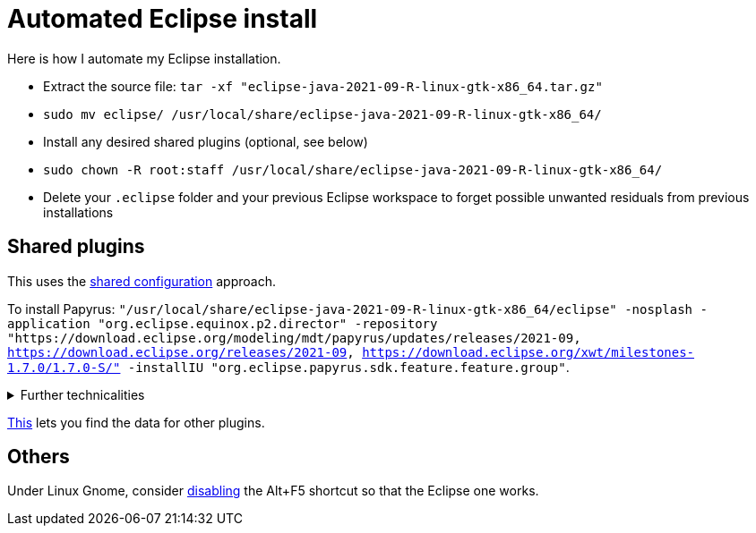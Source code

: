 = Automated Eclipse install

Here is how I automate my Eclipse installation.

* Extract the source file: `tar -xf "eclipse-java-2021-09-R-linux-gtk-x86_64.tar.gz"`
* `sudo mv eclipse/ /usr/local/share/eclipse-java-2021-09-R-linux-gtk-x86_64/`
* Install any desired shared plugins (optional, see below)
* `sudo chown -R root:staff /usr/local/share/eclipse-java-2021-09-R-linux-gtk-x86_64/`
* Delete your `.eclipse` folder and your previous Eclipse workspace to forget possible unwanted residuals from previous installations

////
== Automatic workspace selection
Tried the following; fails at start, Eclipse seems confused.
mkdir -p ".eclipse/org.eclipse.platform_4.14.0_1448112854_linux_gtk_x86_64/configuration/.settings" ; printf "RECENT_WORKSPACES=/home/olivier/Local/eclipse-workspace\nSHOW_WORKSPACE_SELECTION_DIALOG=false" > ".eclipse/org.eclipse.platform_4.14.0_1448112854_linux_gtk_x86_64/configuration/.settings/org.eclipse.ui.ide.prefs"
mkdir -p ".eclipse/org.eclipse.platform_4.14.0_1448112854_linux_gtk_x86_64/configuration/.settings" ; echo "SHOW_WORKSPACE_SELECTION_DIALOG=false" > ".eclipse/org.eclipse.platform_4.14.0_1448112854_linux_gtk_x86_64/configuration/.settings/org.eclipse.ui.ide.prefs"

// tried to “install” again the Checkstyle plug-in for the local user. This creates ".eclipse/org.eclipse.platform_4.14.0_1448112854_linux_gtk_x86_64/configuration/", but not …/.settings.
////

//TODO set up JavaScript Development Tools in Eclipse Web Tools Platform, perhaps, Eclipse Web Tools Platform JavaScript Development Tools Core 2.0.303.v202007221940 org.eclipse.wst.jsdt.core, for having the Generic Text Editor which highlights js.

// https://github.com/google/google-java-format#eclipse
// sudo mv google-java-format-eclipse-plugin-1.11.0.jar "/usr/local/share/eclipse-java-2021-09-R-linux-gtk-x86_64/dropins"

== Shared plugins
This uses the https://help.eclipse.org/2019-12/index.jsp?topic=/org.eclipse.platform.doc.isv/reference/misc/multi_user_installs.html[shared configuration] approach.

To install Papyrus: `"/usr/local/share/eclipse-java-2021-09-R-linux-gtk-x86_64/eclipse" -nosplash -application "org.eclipse.equinox.p2.director" -repository "https://download.eclipse.org/modeling/mdt/papyrus/updates/releases/2021-09, https://download.eclipse.org/releases/2021-09, https://download.eclipse.org/xwt/milestones-1.7.0/1.7.0-S/" -installIU "org.eclipse.papyrus.sdk.feature.feature.group"`. 

.Further technicalities
[%collapsible]
====
This installs 42 papyrus features, the `org.eclipse.xwt.feature_1.6.0.202105260718` feature, 348 papyrus plugins, and 154 other plugins (among which some related to gmf and apache batik, for example). 

“Papyrus uses XWT to generate the "Properties View" for UML model editing” -- https://projects.eclipse.org/projects/technology.xwt. Oddly enough, both the releases/2021-09 and the xwt repositories are required for finding org.eclipse.papyrus.infra.feature.feature.group 3.1.0.202109161249.

On Eclipse version 2021-03, installing `org.eclipse.papyrus.uml.feature.feature.group` instead of `org.eclipse.papyrus.sdk.feature.feature.group`, which installs fewer features and plugins (18 and 360 instead of 42 and 477 on that version), does not seem to be sufficient, for example, Papyrus project files do not open in that case.

// 2021-09-R:
// 45 features, 432 plugins; visible in “Eclipse IDE Installation Details”: 27 features, 432 plugins.
// 88 features, 934 plugins after Papyrus SDK: 42 features and 348 plugins whose name start with “org.eclipse.papyrus.”; plus gmf; apache batik; and so on.
====

https://stackoverflow.com/a/38956772[This] lets you find the data for other plugins.

== Others
Under Linux Gnome, consider https://bugs.eclipse.org/bugs/show_bug.cgi?id=473562[disabling] the Alt+F5 shortcut so that the Eclipse one works.

